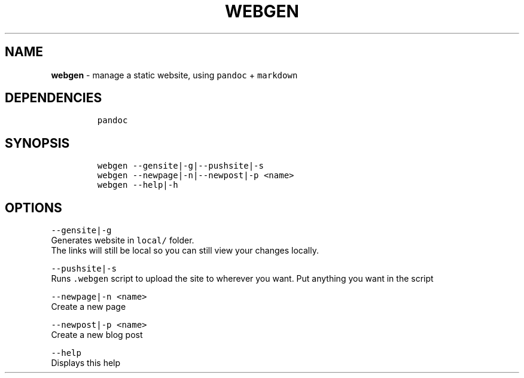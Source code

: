 .TH WEBGEN 1 2021\-06\-01 Linux "User Manuals"
.hy
.SH NAME
.PP
\f[B]webgen\f[R] - manage a static website, using \f[C]pandoc\f[R] +
\f[C]markdown\f[R]
.SH DEPENDENCIES
.IP
.nf
\f[C]
pandoc
\f[R]
.fi
.SH SYNOPSIS
.IP
.nf
\f[C]
webgen --gensite|-g|--pushsite|-s
webgen --newpage|-n|--newpost|-p <name>
webgen --help|-h
\f[R]
.fi
.SH OPTIONS
.PP
\f[C]--gensite|-g\f[R]
.PD 0
.P
.PD
Generates website in \f[C]local/\f[R] folder.
.PD 0
.P
.PD
The links will still be local so you can still view your changes
locally.
.PP
\f[C]--pushsite|-s\f[R]
.PD 0
.P
.PD
Runs \f[C].webgen\f[R] script to upload the site to wherever you want.
Put anything you want in the script
.PP
\f[C]--newpage|-n <name>\f[R]
.PD 0
.P
.PD
Create a new page
.PP
\f[C]--newpost|-p <name>\f[R]
.PD 0
.P
.PD
Create a new blog post
.PP
\f[C]--help\f[R]
.PD 0
.P
.PD
Displays this help
